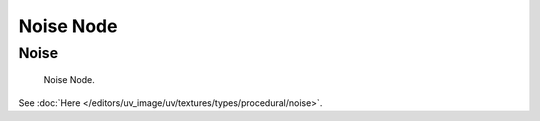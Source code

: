 
**********
Noise Node
**********

Noise
=====

.. figure:: /images/render_blender-render_textures_nodes_types_textures_noise_node.png

   Noise Node.


See :doc:`Here </editors/uv_image/uv/textures/types/procedural/noise>`.

